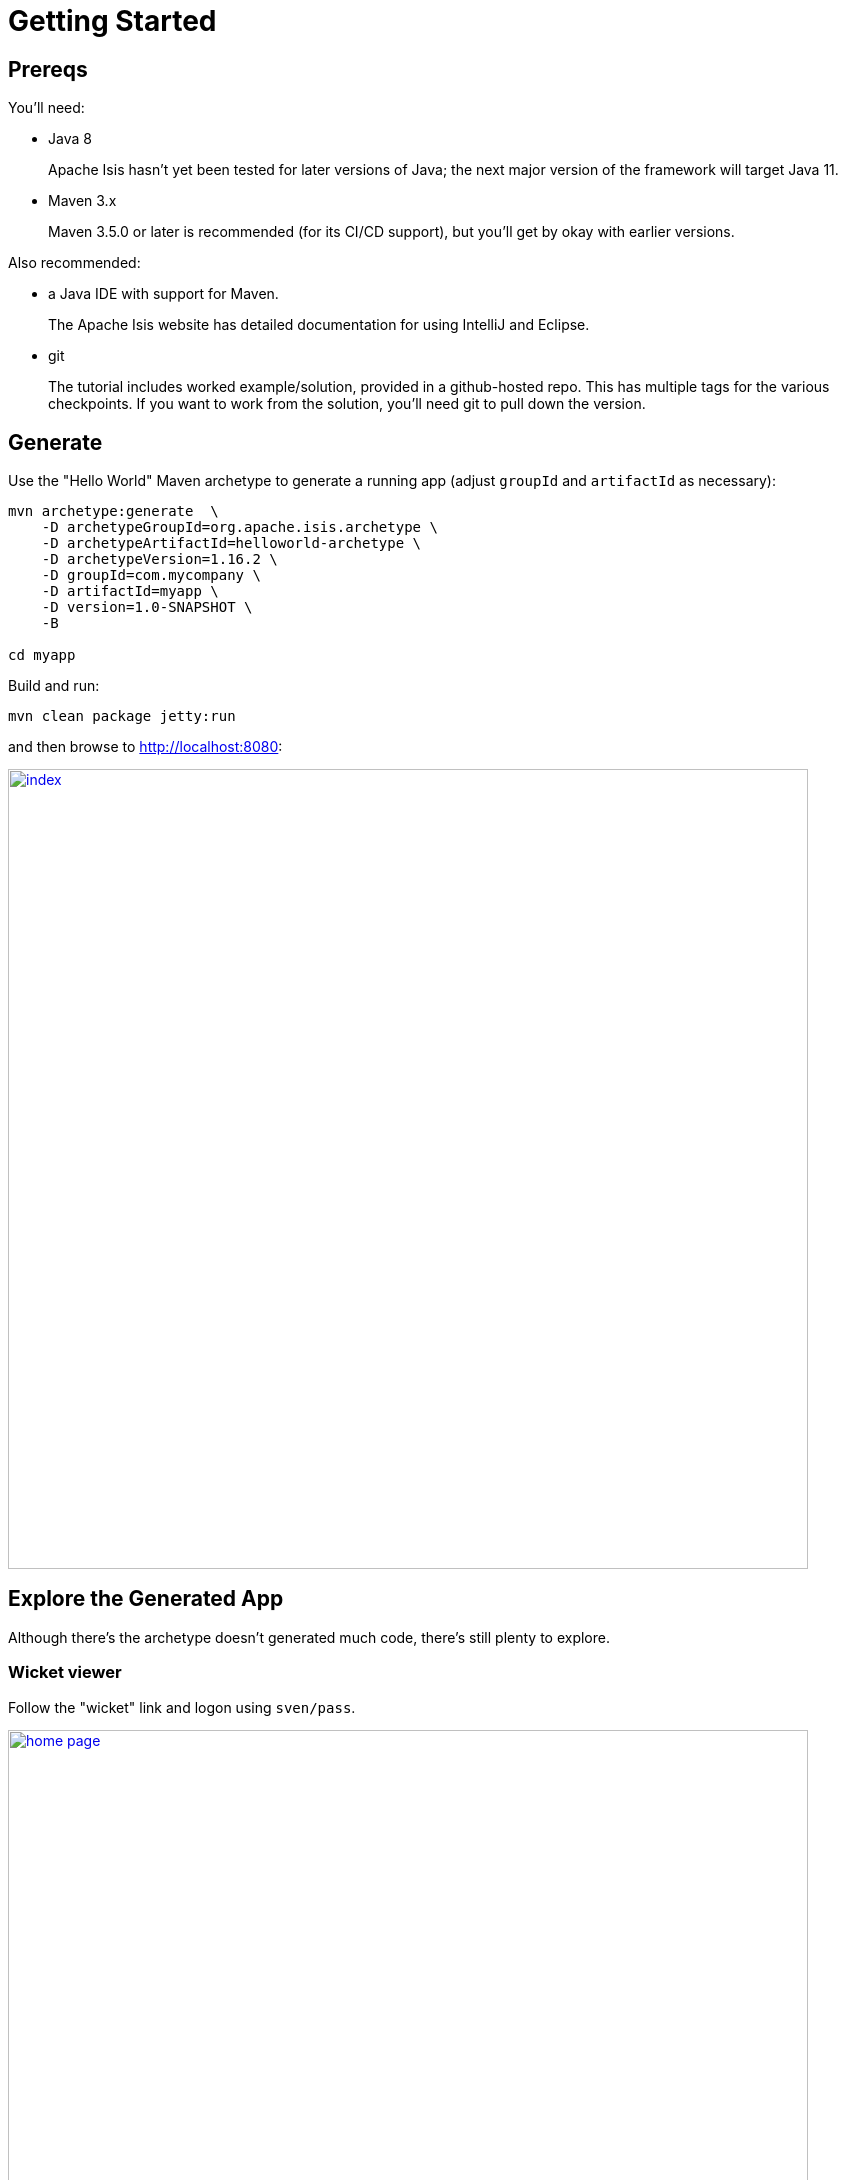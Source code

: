 = Getting Started

:Notice: Licensed to the Apache Software Foundation (ASF) under one or more contributor license agreements. See the NOTICE file distributed with this work for additional information regarding copyright ownership. The ASF licenses this file to you under the Apache License, Version 2.0 (the "License"); you may not use this file except in compliance with the License. You may obtain a copy of the License at. http://www.apache.org/licenses/LICENSE-2.0 . Unless required by applicable law or agreed to in writing, software distributed under the License is distributed on an "AS IS" BASIS, WITHOUT WARRANTIES OR  CONDITIONS OF ANY KIND, either express or implied. See the License for the specific language governing permissions and limitations under the License.

== Prereqs

You'll need:

* Java 8
+
Apache Isis hasn't yet been tested for later versions of Java; the next major version of the framework will target Java 11.

* Maven 3.x
+
Maven 3.5.0 or later is recommended (for its CI/CD support), but you'll get by okay with earlier versions.

Also recommended:

* a Java IDE with support for Maven.
+
The Apache Isis website has detailed documentation for using IntelliJ and Eclipse.

* git
+
The tutorial includes worked example/solution, provided in a github-hosted repo.
This has multiple tags for the various checkpoints.
If you want to work from the solution, you'll need git to pull down the version.


== Generate

Use the "Hello World" Maven archetype to generate a running app (adjust `groupId` and `artifactId` as necessary):

[source,bash]
----
mvn archetype:generate  \
    -D archetypeGroupId=org.apache.isis.archetype \
    -D archetypeArtifactId=helloworld-archetype \
    -D archetypeVersion=1.16.2 \
    -D groupId=com.mycompany \
    -D artifactId=myapp \
    -D version=1.0-SNAPSHOT \
    -B

cd myapp
----

Build and run:

[source,bash]
----
mvn clean package jetty:run
----

and then browse to http://localhost:8080[]:

image::{_imagesdir}/index.png[width="800px",link="_images/index.png"]



== Explore the Generated App

Although there's the archetype doesn't generated much code, there's still plenty to explore.

=== Wicket viewer

Follow the "wicket" link and logon using `sven/pass`.

image::{_imagesdir}/home-page.png[width="800px",link="_images/home-page.png"]

Use the "Hello World Objects" menu:

image::{_imagesdir}/hello-world-objects-menu.png[width="300px",link="_images/hello-world-objects-menu.png"]

to:


* create new objects
* search by name
* list all objects
+
Note that "list all" is in italics.
That's because this is a so-called "prototype" action; it's only available when running in prototype (development) mode.

On an object:

image::{_imagesdir}/object-a.png[width="800px",link="_images/object-a.png"]

perform the following:

* update its name
* delete the object
* create two objects with the same name

Use the "Prototyping" menu:

image::{_imagesdir}/prototyping-menu.png[width="300px",link="_images/prototyping-menu.png"]

to access various built-in functionality.
For example, use "HSQL DB Manager" to launch a Swing UI to browse the backend database (we use HSQL DB running in-memory when prototyping).
Note that we'll be exploring the Swagger UI/REST API) below.

Use the tertiary menu (with the user's name) to view the application's configuration settings and to logout:

image::{_imagesdir}/tertiary-menu.png[width="250px",link="_images/tertiary-menu.png"]


Use the bookmarks page (top left strip or `alt-[` ) to access previously visited domain objects.
Use the drop-down menu on the bottom footer as an alternative mechanism.


=== Restful Objects (Swagger)

Navigate back to http://localhost:8080[], and follow the "swagger-ui" link.
Enter `sven/pass` and "prototyping", then reload:

image::{_imagesdir}/swagger-ui.png[width="800px",link="_images/swagger-ui.png"]

Use the Swagger UI to interact with the domain objects previously created in the Wicket viewer.

For example, follow link:http://localhost:8080/swagger-ui/index.html#!/myapp/get_services_myapp_HelloWorldObjects_actions_listAll_invoke[/services/myapp.HelloWorldObjects/actions/listAll/invoke] to list all domain objects.

Use the "Response Content Type" drop-down to obtain different representations of the list.


== Pull down github example/solution

This tutorial has an accompanying github repo with multiple tags for the various checkpoints; the first tag is immediately after creating the archetype.
We recommend that you pull this down so that - even if you code up all the steps yourself - you can easily get back to a working application if needs be.

To pull down the example:

[source,bash]
----
git clone https://github.com/danhaywood/isis-petclinic-tutorial
----

and then checkout the first tag:

[source,bash]
----
git checkout tags/010-pull-down-github-example-solution
mvn clean package jetty:run
----

You can now run the app.
If necessary, switch into the "myapp" directory:

[source,bash]
----
cd myapp
----

and run using:

[source,bash]
----
mvn clean package jetty:run
----


== Set up your dev env

Rather than running and editing from the Maven command line, we recommend that you load the application into an IDE and run from there.

[TIP]
====
Admittedly, there is 5 or 10 minutes of setup required here.

If you are short of time then you might want to skip this and instead just run the solutions by checking out the various tags and run using "mvn clean package jetty:run".

Do though use an an editor that lets you easily locate files in the filesystem.
====


=== Loading the project

Assuming that you _are_ going to use a mainstream IDE, the first bit is to load the files into the IDE.
All of the mainstream IDEs make this easy to do: generally open Maven projects just by navigating to the `pom.xml`.
For example, here's the generated app loaded into IntelliJ:

image::{_imagesdir}/project-loaded-into-intellij.png[width="300px",link="_images/project-loaded-into-intellij.png"]

=== Compiling the app

DataNucleus includes an annotation processor, so make sure that annotation processing is enabled on the Maven project.

The other very important thing you do need to know is that Apache Isis leverages DataNucleus for its ORM, and this uses bytecode enhancement rather than runtime proxies (it being an implementation of the JDO API as well as JPA).
The DataNucleus bytecode enhancer runs after the compiler but (of course) before the app runs.

* When using the Maven command line, the `datanucleus-maven-plugin` is bound to the `postCompile` phase.
So, a simple "mvn package jetty:run" suffices to build the code, run the enhancer and to run the actual app.

* When compiling with IntelliJ, there's nothing specific we need to configure to ensure that domain entity clases are enhanced.
Because IntelliJ "watches" the filesystem for external changes, we can simply leverage Maven to perform the enhancement just prior to running the app.
More on this in the next section.

* When building in Eclipse, it is necessary to hook into the compile phase to ensure that the enhancement occurs; this is done by installing an Eclipse plugin which runs the datanucleus enhancer.
+
This is necessary because Eclipse -- unlike IntelliJ -- isn't designed to continually watch the filesystem; any changes to the class files must be made through its "internal" processes.
+
Nevertheless, datanucleus's Eclipse plugin generally works as well as the Maven plugin.

For more info, see the Apache Isis developers' guide for more detailed instructions when using http://isis.apache.org/guides/dg/dg.html#_dg_ide_intellij[IntelliJ] or
http://localhost:4000/guides/dg/dg.html#_dg_ide_eclipse[Eclipse].

=== Running the app

When running from the IDE, it's easiest to run using framework-provided bootstrap class, namely `org.apache.isis.WebServer`.
This is just a regular application class (with a `main(...)` method) that uses Jetty to run the app (similar to the way in which Spring Boot works, for example).

If using IntelliJ, we've found it easiest to set up a _run configuration_ with the "Before launch, run Maven goal" property set up to run the datanucleus enhancer:

image::{_imagesdir}/intellij-run-configuration.png[width="800px",link="_images/intellij-run-configuration.png"]

with

image::{_imagesdir}/intellij-run-configuration-before-launch-datanucleus-enhance.png[width="400px",link="_images/intellij-run-configuration-before-launch-datanucleus-enhance.png"]

The command being run here (in the appropriate directory) is simply:

[source,bash]
----
mvn datanucleus:enhance -o
----



Alternatively the app can be deployed to an app server such as Tomcat (8.x); all the usual files in `src/main/webapp` are there.



== Naked Objects pattern

Apache Isis is an implementation of the _naked objects pattern_.
This means that there's a direct mapping from the domain object model into the UI.
We can explore this by looking at the domain entity and domain service generated by the archetype.

[TIP]
====
An ORM such as DataNucleus or Hibernate maps domain objects into an RDBMS or other datastore.
You can think of Apache Isis (and naked objects) similarly, but it's an OIM - an object _interface_ mapper.
It maps to the UI layer rather than the persistence layer.

Common to both ORMs and OIMs is an internal metamodel; this is where much of the power comes from.
====


Navigate to `HelloWorldObjects`; this is a singleton domain service automatically instantiated by the framework.
It corresponds to the "Hello World Objects" menu.

The menu items correspond to the actions of this class:

image::{_imagesdir}/HelloWorldObjects.png[width="800px",link="_images/HelloWorldObjects.png"]


The actions of that service are used to create and persist instances of `HelloWorldObject`.
The structure and behaviour of this domain entity are similarly reflected:

image::{_imagesdir}/HelloWorldObject.png[width="800px",link="_images/HelloWorldObject.png"]

It's common for each entity (or more precisely, aggregate root) to have a corresponding domain service, acting as its repository.
This abstraction hides the details of interacting with the persistence data store.
Domain services are automatically injected wherever they are required, using `@javax.inject.Inject`.

Apache Isis applications therefore generally follow the _hexagonal architecture_ (aka the _ports and adapters_ architecture).

As well as writing our own domain services, there are also many framework-provided domain services, including `RepositoryService` (to persist objects) and `IsisJdoSupport` (for type-safe queries against the database).
But this is just the tip of the iceberg; see Apache Isis documentation (specifically: link:http://isis.apache.org/guides/rgsvc/rgsvc.html[Reference Guide: Domain Services]) for the full list.

If there is more than one implementation available, declare a `List<SomeDomainService>` and all of the available services will be injected.
They are sorted by `@DomainService#menuOrder` attribute.

It's also possible to override/decorate any of the framework-provided services; just implement the same type with a lower `@DomainService#menuOrder`.

Domain services also act as extension points for the framework.
For example, custom auditing and event publishing can be provided by providing an implementation of the appropriate SPI interface.


== UI Hints

The framework derives as much of the UI as possible from the domain objects' intrinsic structure and behaviour, but there are some supporting structures and conventions that are there primarily to improve the UI.


=== Titles

A title is the identifier of a domain object for the end-user.

For `HelloWorldObject`, this is defined declaratively:

[source,java]
----
@Title(prepend = "Object: ")
private String name;
----

It can also be specified imperatively using either the `title()` or `toString()` method.

*Mini-Exercise*:

(No solution is provided for this exercise).

* replace the `@Title` annotation with a `title()` method:
+
[source,java]
----
public String title() {
    return "Object: " + getName();
}
----



See link:http://isis.apache.org/guides/rgcms/rgcms.html#_rgcms_methods_reserved_title[Reference Guide: Classes, Methods and Schema] for more details.

=== Object layout

Frameworks that implement the _naked objects pattern_ automatically provide a default representation of domain objects.
In many cases the details of that representation can be inferred directly from the domain members.
For example the label of a field for an object's property (eg `HelloWorldObject#name`) can be derived directly from the name of the object property itself (`getName()`).

In the absence of other metadata, Apache Isis will render a domain object with the properties to the left-hand side and the collections (if any) to the right.
The order of these properties can be specified using the `@MemberOrder` annotation, and there are other annotations to group properties together and to associate action buttons with either properties or collections.

The downside of using annotations is that changing the layout requires that the application be restarted, and certain more complex UIs, such as multi-columns or tab groups are difficult or impossible to express.

Therefore Apache Isis also allows the layout of domain objects to be specified using a complementary layout file, eg `HelloWorldObject.layout.xml`.
This is modelled upon bootstrap and so supports arbitrary rows and columns as well as tab groups and tabs.

*Mini-Exercise*:

* locate the `HelloWorldObject.layout.xml` file
* compare the structure of the layout file to that of the rendered object
* change the file, eg the relative widths of the columns
* use the IDE to copy over the file to the classpath; the new version will be picked up automatically
** for example, with IntelliJ use `Run > Reload Changed Classes`

To learn more, see the link:http://isis.apache.org/guides/ugvw/ugvw.html#_ugvw_layout_file-based[Wicket viewer guide] (file-based layout).


=== Icons

Each domain object is associated with an icon.
Typically this is static and in the same package as the class; see `HelloWorldObject.png`.


=== menubars.layout.xml

In a similar fashion, the actions of the various domain services are grouped into menus using the `menubars.layout.xml` file.

*Mini-Exercise*:

* locate the `menubars.layout.xml` file
* compare the structure of the layout file to that of the rendered menu bar
* change the file, eg reorder menu items or create new menus
* again, use the IDE to copy over the file to the classpath
** for example, with IntelliJ use `Run > Reload Changed Classes`


To learn more, see the link:http://localhost:4000/guides/ugvw/ugvw.html#_ugvw_menubars-layout[Wicket viewer guide] (menu bars layout).



